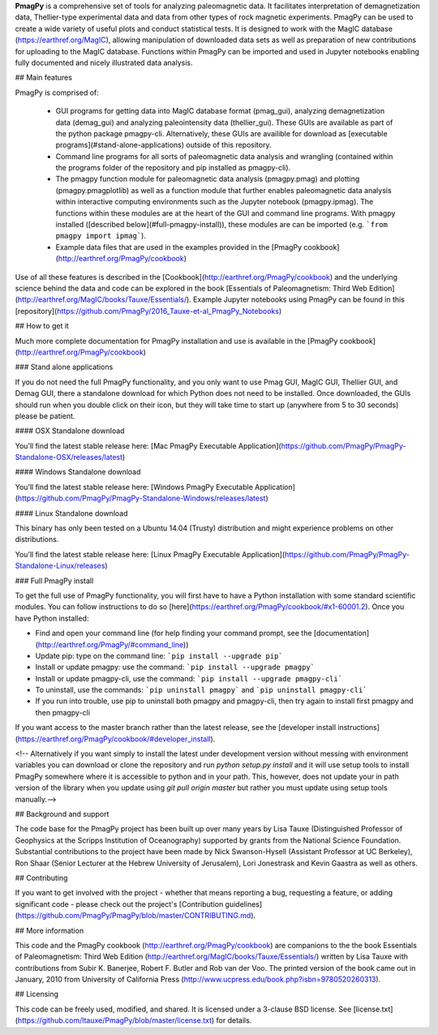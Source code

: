 

**PmagPy** is a comprehensive set of tools for analyzing paleomagnetic data. It facilitates interpretation of demagnetization data, Thellier-type experimental data and data from other types of rock magnetic experiments. PmagPy can be used to create a wide variety of useful plots and conduct statistical tests. It is designed to work with the MagIC database (https://earthref.org/MagIC), allowing manipulation of downloaded data sets as well as preparation of new contributions for uploading to the MagIC database. Functions within PmagPy can be imported and used in Jupyter notebooks enabling fully documented and nicely illustrated data analysis.



## Main features



PmagPy is comprised of:

  - GUI programs for getting data into MagIC database format (pmag\_gui), analyzing demagnetization data (demag\_gui) and analyzing paleointensity data (thellier\_gui). These GUIs are available as part of the python package pmagpy-cli.  Alternatively, these GUIs are availible for download as [executable programs](#stand-alone-applications) outside of this repository.

  - Command line programs for all sorts of paleomagnetic data analysis and wrangling (contained within the programs folder of the repository and pip installed as pmagpy-cli).

  - The pmagpy function module for paleomagnetic data analysis (pmagpy.pmag) and plotting (pmagpy.pmagplotlib) as well as a function module that further enables paleomagnetic data analysis within interactive computing environments such as the Jupyter notebook (pmagpy.ipmag). The functions within these modules are at the heart of the GUI and command line programs. With pmagpy installed ([described below](#full-pmagpy-install)), these modules are can be imported (e.g. ```from pmagpy import ipmag```).

  - Example data files that are used in the examples provided in the [PmagPy cookbook](http://earthref.org/PmagPy/cookbook)



Use of all these features is described in the [Cookbook](http://earthref.org/PmagPy/cookbook) and the underlying science behind the data and code can be explored in the book [Essentials of Paleomagnetism: Third Web Edition](http://earthref.org/MagIC/books/Tauxe/Essentials/). Example Jupyter notebooks using PmagPy can be found in this [repository](https://github.com/PmagPy/2016_Tauxe-et-al_PmagPy_Notebooks)



## How to get it



Much more complete documentation for PmagPy installation and use is available in the [PmagPy cookbook](http://earthref.org/PmagPy/cookbook)



### Stand alone applications

If you do not need the full PmagPy functionality, and you only want to use Pmag GUI, MagIC GUI, Thellier GUI, and Demag GUI, there a standalone download for which Python does not need to be installed. Once downloaded, the GUIs should run when you double click on their icon, but they will take time to start up (anywhere from 5 to 30 seconds) please be patient.



#### OSX Standalone download



You’ll find the latest stable release here: [Mac PmagPy Executable Application](https://github.com/PmagPy/PmagPy-Standalone-OSX/releases/latest)



####  Windows Standalone download



You’ll find the latest stable release here: [Windows PmagPy Executable Application](https://github.com/PmagPy/PmagPy-Standalone-Windows/releases/latest)



####  Linux Standalone download



This binary has only been tested on a Ubuntu 14.04 (Trusty) distribution and might experience problems on other distributions.

You’ll find the latest stable release here: [Linux PmagPy Executable Application](https://github.com/PmagPy/PmagPy-Standalone-Linux/releases)



### Full PmagPy install



To get the full use of PmagPy functionality, you will first have to have a Python installation with some standard scientific modules. You can follow instructions to do so [here](https://earthref.org/PmagPy/cookbook/#x1-60001.2). Once you have Python installed:



- Find and open your command line (for help finding your command prompt, see the [documentation](http://earthref.org/PmagPy/#command_line))

- Update pip: type on the command line: ```pip install --upgrade pip```

- Install or update pmagpy: use the command: ```pip install --upgrade pmagpy```

- Install or update pmagpy-cli, use the command: ```pip install --upgrade pmagpy-cli```

- To uninstall, use the commands: ```pip uninstall pmagpy``` and ```pip uninstall pmagpy-cli```

- If you run into trouble, use pip to uninstall both pmagpy and pmagpy-cli, then try again to install first pmagpy and then pmagpy-cli



If you want access to the master branch rather than the latest release, see the [developer install instructions](https://earthref.org/PmagPy/cookbook/#developer_install).



<!-- Alternatively if you want simply to install the latest under development version without messing with environment variables you can download or clone the repository and run `python setup.py install` and it will use setup tools to install PmagPy somewhere where it is accessible to python and in your path. This, however, does not update your in path version of the library when you update using `git pull origin master` but rather you must update using setup tools manually.-->



## Background and support



The code base for the PmagPy project has been built up over many years by Lisa Tauxe (Distinguished Professor of Geophysics at the Scripps Institution of Oceanography) supported by grants from the National Science Foundation. Substantial contributions to the project have been made by Nick Swanson-Hysell (Assistant Professor at UC Berkeley), Ron Shaar (Senior Lecturer at the Hebrew University of Jerusalem), Lori Jonestrask and Kevin Gaastra as well as others.



## Contributing



If you want to get involved with the project - whether that means reporting a bug, requesting a feature, or adding significant code - please check out the project's [Contribution guidelines](https://github.com/PmagPy/PmagPy/blob/master/CONTRIBUTING.md).



## More information



This code and the PmagPy cookbook (http://earthref.org/PmagPy/cookbook) are companions to the the book Essentials of Paleomagnetism: Third Web Edition (http://earthref.org/MagIC/books/Tauxe/Essentials/) written by Lisa Tauxe with contributions from Subir K. Banerjee, Robert F. Butler and Rob van der Voo. The printed version of the book came out in January, 2010 from University of California Press (http://www.ucpress.edu/book.php?isbn=9780520260313).



## Licensing



This code can be freely used, modified, and shared. It is licensed under a 3-clause BSD license. See [license.txt](https://github.com/ltauxe/PmagPy/blob/master/license.txt) for details.


